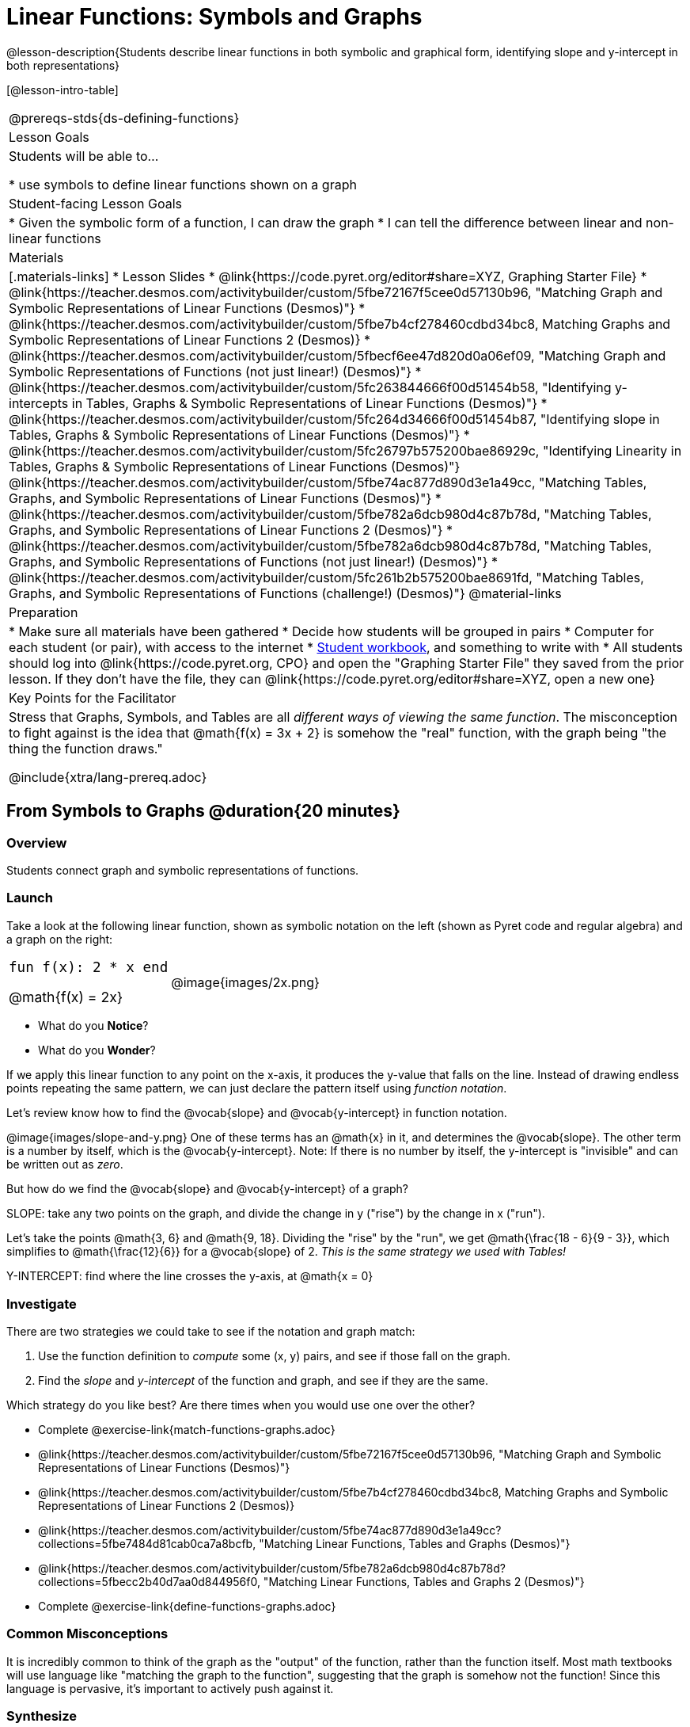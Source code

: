 = Linear Functions: Symbols and Graphs

++++
<style>
.top-table img {width: 75%; height: 75%;}
.top-table td:first-child, .top-table td:first-child .editbox {
	font-size: 1.1rem !important;
}
</style>
++++

@lesson-description{Students describe linear functions in both symbolic and graphical form, identifying slope and y-intercept in both representations}

[@lesson-intro-table]
|===
@prereqs-stds{ds-defining-functions}
| Lesson Goals
| Students will be able to...

* use symbols to define linear functions shown on a graph

| Student-facing Lesson Goals
|

* Given the symbolic form of a function, I can draw the graph
* I can tell the difference between linear and non-linear functions

| Materials
|[.materials-links]
* Lesson Slides
* @link{https://code.pyret.org/editor#share=XYZ, Graphing Starter File}
* @link{https://teacher.desmos.com/activitybuilder/custom/5fbe72167f5cee0d57130b96, "Matching Graph and Symbolic Representations of Linear Functions (Desmos)"}
* @link{https://teacher.desmos.com/activitybuilder/custom/5fbe7b4cf278460cdbd34bc8, Matching Graphs and Symbolic Representations of Linear Functions 2 (Desmos)}
* @link{https://teacher.desmos.com/activitybuilder/custom/5fbecf6ee47d820d0a06ef09, "Matching Graph and Symbolic Representations of Functions (not just linear!) (Desmos)"}
* @link{https://teacher.desmos.com/activitybuilder/custom/5fc263844666f00d51454b58, "Identifying y-intercepts in Tables, Graphs & Symbolic Representations of Linear Functions (Desmos)"}
* @link{https://teacher.desmos.com/activitybuilder/custom/5fc264d34666f00d51454b87, "Identifying slope in Tables, Graphs & Symbolic Representations of Linear Functions (Desmos)"}
* @link{https://teacher.desmos.com/activitybuilder/custom/5fc26797b575200bae86929c, "Identifying Linearity in Tables, Graphs & Symbolic Representations of Linear Functions (Desmos)"}
@link{https://teacher.desmos.com/activitybuilder/custom/5fbe74ac877d890d3e1a49cc, "Matching Tables, Graphs, and Symbolic Representations of Linear Functions (Desmos)"}
* @link{https://teacher.desmos.com/activitybuilder/custom/5fbe782a6dcb980d4c87b78d, "Matching Tables, Graphs, and Symbolic Representations of Linear Functions 2 (Desmos)"}
* @link{https://teacher.desmos.com/activitybuilder/custom/5fbe782a6dcb980d4c87b78d, "Matching Tables, Graphs, and Symbolic Representations of Functions (not just linear!) (Desmos)"}
* @link{https://teacher.desmos.com/activitybuilder/custom/5fc261b2b575200bae8691fd, "Matching Tables, Graphs, and Symbolic Representations of Functions (challenge!) (Desmos)"}
@material-links

| Preparation
|
* Make sure all materials have been gathered
* Decide how students will be grouped in pairs
* Computer for each student (or pair), with access to the internet
* link:{pathwayrootdir}/workbook/workbook.pdf[Student workbook], and something to write with
* All students should log into @link{https://code.pyret.org, CPO} and open the "Graphing Starter File" they saved from the prior lesson. If they don't have the file, they can @link{https://code.pyret.org/editor#share=XYZ, open a new one} 

| Key Points for the Facilitator
| Stress that Graphs, Symbols, and Tables are all __different ways of viewing the same function__. The misconception to fight against is the idea that @math{f(x) = 3x + 2} is somehow the "real" function, with the graph being "the thing the function draws."

@include{xtra/lang-prereq.adoc}
|===

== From Symbols to Graphs @duration{20 minutes}

=== Overview
Students connect graph and symbolic representations of functions.

=== Launch
Take a look at the following linear function, shown as symbolic notation on the left (shown as Pyret code and regular algebra) and a graph on the right:

[.top-table, cols="^.^1a,^.^1a", frame="none"]
|===
| `fun f(x): 2 * x end`

@math{f(x) = 2x}

| @image{images/2x.png}

|===

* What do you *Notice*?
* What do you *Wonder*?

If we apply this linear function to any point on the x-axis, it produces the y-value that falls on the line. Instead of drawing endless points repeating the same pattern, we can just declare the pattern itself using __function notation__.

Let's review know how to find the @vocab{slope} and @vocab{y-intercept} in function notation.

@image{images/slope-and-y.png}
One of these terms has an @math{x} in it, and determines the @vocab{slope}. The other term is a number by itself, which is the @vocab{y-intercept}. Note: If there is no number by itself, the y-intercept is "invisible" and can be written out as _zero_.

But how do we find the @vocab{slope} and @vocab{y-intercept} of a graph?

[.lesson-point]
SLOPE: take any two points on the graph, and divide the change in y ("rise") by the change in x ("run").

Let's take the points @math{3, 6} and @math{9, 18}. Dividing the "rise" by the "run", we get @math{\frac{18 - 6}{9 - 3}}, which simplifies to @math{\frac{12}{6}} for a @vocab{slope} of 2. __This is the same strategy we used with Tables!__

[.lesson-point]
Y-INTERCEPT: find where the line crosses the y-axis, at @math{x = 0}

=== Investigate

There are two strategies we could take to see if the notation and graph match:

. Use the function definition to _compute_ some (x, y) pairs, and see if those fall on the graph.
. Find the _slope_ and _y-intercept_ of the function and graph, and see if they are the same.

[.lesson-instruction]
--
Which strategy do you like best? Are there times when you would use one over the other?

- Complete @exercise-link{match-functions-graphs.adoc}
- @link{https://teacher.desmos.com/activitybuilder/custom/5fbe72167f5cee0d57130b96, "Matching Graph and Symbolic Representations of Linear Functions (Desmos)"}
- @link{https://teacher.desmos.com/activitybuilder/custom/5fbe7b4cf278460cdbd34bc8, Matching Graphs and Symbolic Representations of Linear Functions 2 (Desmos)}
- @link{https://teacher.desmos.com/activitybuilder/custom/5fbe74ac877d890d3e1a49cc?collections=5fbe7484d81cab0ca7a8bcfb, "Matching Linear Functions, Tables and Graphs (Desmos)"}
- @link{https://teacher.desmos.com/activitybuilder/custom/5fbe782a6dcb980d4c87b78d?collections=5fbecc2b40d7aa0d844956f0, "Matching Linear Functions, Tables and Graphs 2 (Desmos)"}
- Complete @exercise-link{define-functions-graphs.adoc}
--

=== Common Misconceptions
It is incredibly common to think of the graph as the "output" of the function, rather than the function itself. Most math textbooks will use language like "matching the graph to the function", suggesting that the graph is somehow not the function! Since this language is pervasive, it's important to actively push against it.

=== Synthesize
For graphs that fit a pattern like this, the symbolic form can be a much shorter way of describing all of the points on the graph! In fact, a single line of symbols can summarize an _infinite_ number of points.


== Not Every Relationship is Linear! @duration{15 minutes}

=== Overview
Students learn how to _build_ graphs with function definitions, and that not all graphs can be generated from linear functions.

=== Launch
We've provided a special function `make-graph` that takes in a starting point, an ending point, the size of the steps between them, and a function. It produces a __graph__ with those steps as x-coordinates and the output of the function as the y-coordinates. For example:

```
fun f(x): 0.5 * x end
# make a table with xs going from 0-10 in steps of 2
make-graph(0, 10, 2, f)
```

will produce:

@image{images/0.5x.png}

[.lesson-instruction]
* How could we change this code to make a graph for *all* the points between 0 and 10, instead of skipping by 2? 
* How could we change this code to make a graph for all the points between 20 and 200, skipping by 10? 
* How could we change this code to make a graph for a different function altogether? 
* Open the Table and Graphs Starter File, and try defining different functions and using them to build Tables.

=== Investigate
__Non-linear functions__ have terms that involve more than just @math{x}. They might have exotic terms like @math{x^2}, @math{\sqrt x}, @math{2^x} etc. These functions (e.g. - _quadratic_ or _exponential_ functions) have patterns of their own, and very differently-shaped graphs! 

[.lesson-instruction]
* Complete @exercise-link{define-functions-graphs.adoc}.
* What are some graphs that can't be made from linear functions?

_Any_ graph constructed from a linear function will have points that precisely follow a straight-line pattern. But not every graph follows a pattern like that! Can you tell which is which?

[.lesson-instruction]
Open @exercise-link{linear-nonlinear-bust.adoc}. Which of these tables can be summarized by a linear function? Which ones can't?

=== Synthesize
TODO(Emmanuel)


== Additional Exercises:
* @link{https://teacher.desmos.com/activitybuilder/custom/5fc263844666f00d51454b58, "Identifying y-intercepts in Tables, Graphs & Symbolic Representations of Linear Functions (Desmos)"}
* @link{https://teacher.desmos.com/activitybuilder/custom/5fc264d34666f00d51454b87, "Identifying slope in Tables, Graphs & Symbolic Representations of Linear Functions (Desmos)"}
* @link{https://teacher.desmos.com/activitybuilder/custom/5fc26797b575200bae86929c, "Identifying Linearity in Tables, Graphs & Symbolic Representations of Linear Functions (Desmos)"}
* @link{https://teacher.desmos.com/activitybuilder/custom/5fbe74ac877d890d3e1a49cc, "Matching Tables, Graphs, and Symbolic Representations of Linear Functions (Desmos)"}
* @link{https://teacher.desmos.com/activitybuilder/custom/5fbe782a6dcb980d4c87b78d, "Matching Tables, Graphs, and Symbolic Representations of Linear Functions 2 (Desmos)"}
* @link{https://teacher.desmos.com/activitybuilder/custom/5fbe782a6dcb980d4c87b78d, "Matching Tables, Graphs, and Symbolic Representations of Functions (not just linear!) (Desmos)"}
* @link{https://teacher.desmos.com/activitybuilder/custom/5fc261b2b575200bae8691fd, "Matching Tables, Graphs, and Symbolic Representations of Functions (challenge!) (Desmos)"}
